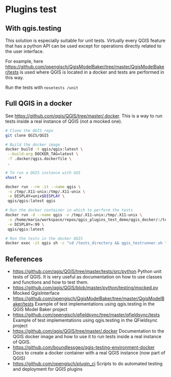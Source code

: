 * Plugins test
** With qgis.testing
   This solution is especially suitable for unit tests. Virtually every QGIS
   feature that has a python API can be used except for operations directly
   related to the user interface.

   For example, here
   https://github.com/opengisch/QgisModelBaker/tree/master/QgisModelBaker/tests
   is used where QGIS is located in a docker and tests are performed in this
   way.

   Run the tests with =nosetests /unit=
** Full QGIS in a docker
   See https://github.com/qgis/QGIS/tree/master/.docker. This is a way to run
   tests inside a real instance of QGIS (not a mocked one).

   #+begin_src sh
     # Clone the QGIS repo
     git clone QGIS/QGIS

     # Build the docker image
     docker build -t qgis/qgis:latest \
      --build-arg DOCKER_TAG=latest \
      -f .docker/qgis.dockerfile \
      .

     # To run a QGIS instance with GUI
     xhost +

     docker run --rm -it --name qgis \
      -v /tmp/.X11-unix:/tmp/.X11-unix \
      -e DISPLAY=unix$DISPLAY \
      qgis/qgis:latest qgis

     # Run the docker container in which to perform the tests
     docker run -d --name qgis -v /tmp/.X11-unix:/tmp/.X11-unix \
      -v /home/mario/workspace/repos/qgis_plugins_test_demo/qgis_docker/:/tests_directory \
      -e DISPLAY=:99 \
      qgis/qgis:latest

     # Run the tests in the docker QGIS
     docker exec -it qgis sh -c "cd /tests_directory && qgis_testrunner.sh tests.test_geometries.run_all"
   #+end_src
** References
   - https://github.com/qgis/QGIS/tree/master/tests/src/python Python unit tests
     of QGIS. It is very useful as documentation on how to use classes and
     functions and how to test them.
   - https://github.com/qgis/QGIS/blob/master/python/testing/mocked.py Mocked
     QgisInterface
   - https://github.com/opengisch/QgisModelBaker/tree/master/QgisModelBaker/tests
     Example of test implementations using qgis.testing in the QGIS Model Baker
     project
   - https://github.com/opengisch/qfieldsync/tree/master/qfieldsync/tests
     Example of test implementations using qgis.testing in the QFieldsync
     project
   - https://github.com/qgis/QGIS/tree/master/.docker Documentation to the QGIS
     docker image and how to use it to run tests inside a real instance of QGIS.
   - https://github.com/boundlessgeo/qgis-testing-environment-docker Docs to
     create a docker container with a real QGIS instance (now part of QGIS)
   - https://github.com/opengisch/plugin_ci Scripts to do automated testing and
     deployment for QGIS plugins

